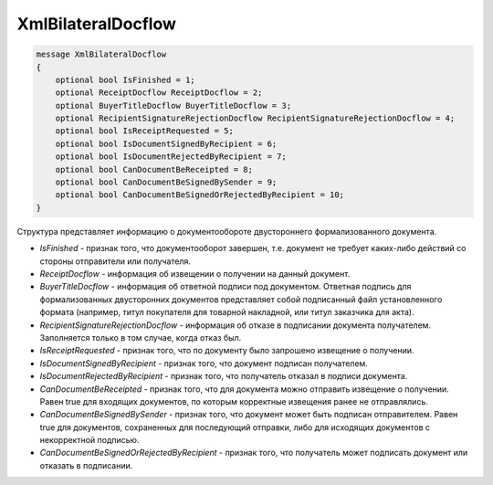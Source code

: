 XmlBilateralDocflow
===================

.. code-block:: protobuf

   message XmlBilateralDocflow
   {
       optional bool IsFinished = 1;
       optional ReceiptDocflow ReceiptDocflow = 2;
       optional BuyerTitleDocflow BuyerTitleDocflow = 3;
       optional RecipientSignatureRejectionDocflow RecipientSignatureRejectionDocflow = 4;
       optional bool IsReceiptRequested = 5;
       optional bool IsDocumentSignedByRecipient = 6;
       optional bool IsDocumentRejectedByRecipient = 7;
       optional bool CanDocumentBeReceipted = 8;
       optional bool CanDocumentBeSignedBySender = 9;
       optional bool CanDocumentBeSignedOrRejectedByRecipient = 10;
   }

Структура представляет информацию о документообороте двустороннего формализованного документа.

-  *IsFinished* - признак того, что документооборот завершен, т.е. документ не требует каких-либо действий со стороны отправители или получателя.
-  *ReceiptDocflow* - информация об извещении о получении на данный документ.
-  *BuyerTitleDocflow* - информация об ответной подписи под документом. Ответная подпись для формализованных двусторонних документов представляет собой подписанный файл установленного формата (например, титул покупателя для товарной накладной, или титул заказчика для акта).
-  *RecipientSignatureRejectionDocflow* - информация об отказе в подписании документа получателем. Заполняется только в том случае, когда отказ был.
-  *IsReceiptRequested* - признак того, что по документу было запрошено извещение о получении.
-  *IsDocumentSignedByRecipient* - признак того, что документ подписан получателем.
-  *IsDocumentRejectedByRecipient* - признак того, что получатель отказал в подписи документа.
-  *CanDocumentBeReceipted* - признак того, что для документа можно отправить извещение о получении. Равен true для входящих документов, по которым корректные извещения ранее не отправлялись.
-  *CanDocumentBeSignedBySender* - признак того, что документ может быть подписан отправителем. Равен true для документов, сохраненных для последующий отправки, либо для исходящих документов с некорректной подписью.
-  *CanDocumentBeSignedOrRejectedByRecipient* - признак того, что получатель может подписать документ или отказать в подписании.

